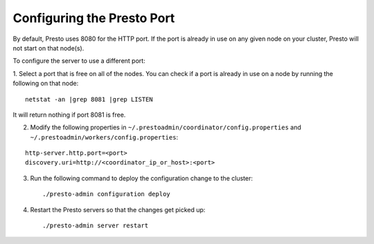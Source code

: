 .. _presto-port-configuration-label:

===========================
Configuring the Presto Port
===========================

By default, Presto uses 8080 for the HTTP port. If the port is already in use on any given node on your cluster, Presto will not start on that node(s).

To configure the server to use a different port:

1. Select a port that is free on all of the nodes. You can check if a port is already in use on a node by running the following on that node:
::

    netstat -an |grep 8081 |grep LISTEN

It will return nothing if port 8081 is free. 

2. Modify the following properties in ``~/.prestoadmin/coordinator/config.properties`` and ``~/.prestoadmin/workers/config.properties``:

::

    http-server.http.port=<port>
    discovery.uri=http://<coordinator_ip_or_host>:<port>


3. Run the following command to deploy the configuration change to the cluster: ::

    ./presto-admin configuration deploy


4. Restart the Presto servers so that the changes get picked up: ::

    ./presto-admin server restart
